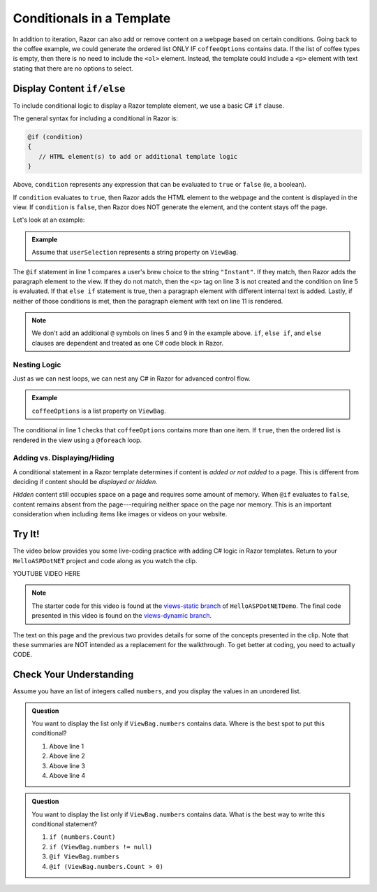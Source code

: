 Conditionals in a Template
==========================

In addition to iteration, Razor can also add or remove content on a
webpage based on certain conditions. Going back to the coffee example, we could
generate the ordered list ONLY IF ``coffeeOptions`` contains data. If the
list of coffee types is empty, then there is no need to include the ``<ol>`` 
element. Instead, the template could include a ``<p>`` element with text stating 
that there are no options to select.

Display Content ``if/else``
---------------------------

To include conditional logic to display a Razor template element, we use a basic C# ``if`` clause.

The general syntax for including a conditional in Razor is:

.. sourcecode:: guess

   @if (condition)
   {
      // HTML element(s) to add or additional template logic
   }

Above, ``condition`` represents any expression that can be evaluated to ``true`` or ``false`` 
(ie, a boolean).

If ``condition`` evaluates to ``true``, then Razor adds the HTML element to
the webpage and the content is displayed in the view. If ``condition`` is
``false``, then Razor does NOT generate the element, and the content stays
off the page.

Let's look at an example:

.. admonition:: Example

   Assume that ``userSelection`` represents a string property on ``ViewBag``.

   .. sourcecode:: guess
      :linenos:

      @if (ViewBag.userSelection == "Instant")
      {
         <p>Are you sure about that?</p>
      } 
      else if (ViewBag.userSelection == "French Roast")
      {
         <p>Oooh la la!</p>
      } 
      else
      {
         <p>Thanks for your order</p>
      }

The ``@if`` statement in line 1 compares a user's brew choice to the string
``"Instant"``. If they match, then Razor adds the paragraph element to the
view. If they do not match, then the ``<p>`` tag on line 3 is not created and the 
condition on line 5 is evaluated. If that ``else if`` statement is true, then 
a paragraph element with different internal text is added. Lastly, if neither 
of those conditions is met, then the paragraph element with text on line 11 
is rendered. 

.. admonition:: Note

   We don't add an additional ``@`` symbols on lines 5 and 9 in the 
   example above. ``if``, ``else if``, and ``else`` clauses are dependent
   and treated as one C# code block in Razor.

Nesting Logic
^^^^^^^^^^^^^

Just as we can nest loops, we can nest any C# in Razor for advanced control flow.

.. admonition:: Example

   ``coffeeOptions`` is a list property on ``ViewBag``.

   .. sourcecode:: guess
      :linenos:

      @if (ViewBag.coffeeOptions.Count > 1)
      {
         <ol>
            @foreach(string coffeeType in ViewBag.coffeeOptions)
            {
               <li>@coffeeType</li>
            }
         </ol>
      }


The conditional in line 1 checks that ``coffeeOptions`` contains more than one
item. If ``true``, then the ordered list is rendered in the view using a ``@foreach``
loop.

Adding vs. Displaying/Hiding
^^^^^^^^^^^^^^^^^^^^^^^^^^^^

A conditional statement in a Razor template determines if content is *added or not added* to a page. This is
different from deciding if content should be *displayed or hidden*.

*Hidden* content still occupies space on a page and requires some amount of
memory. When ``@if`` evaluates to ``false``, content remains absent from the
page---requiring neither space on the page nor memory. This is an important
consideration when including items like images or videos on your website.

.. _HelloASPDotNET-vid2:

Try It!
-------

The video below provides you some live-coding practice with adding C# logic in Razor
templates. Return to your ``HelloASPDotNET`` project and code along as you watch
the clip.

.. TODO: Add dynamic view video.
.. topic covered: use ViewBag property to display data on template, @foreach, @if

YOUTUBE VIDEO HERE

.. admonition:: Note

   The starter code for this video is found at the 
   `views-static branch <https://github.com/LaunchCodeEducation/HelloASPDotNETDemo/tree/views-static>`__
   of ``HelloASPDotNETDemo``. The final code presented in this video is found on the `views-dynamic branch <TBD>`__.

The text on this page and the previous two provides details for some of the
concepts presented in the clip. Note that these summaries are NOT intended as
a replacement for the walkthrough. To get better at coding, you need to
actually CODE.

Check Your Understanding
------------------------

Assume you have an list of integers called ``numbers``, and you display
the values in an unordered list.

.. sourcecode:: html
   :linenos:

   <ul>
      @foreach(int number in ViewBag.numbers)
      {
         <li>@number</li>
      }
   </ul>

.. admonition:: Question

   You want to display the list only if ``ViewBag.numbers`` contains data. 
   Where is the best spot to put this conditional?

   #. Above line 1
   #. Above line 2 
   #. Above line 3 
   #. Above line 4

.. Answer = a, Above line 1

.. admonition:: Question

   You want to display the list only if ``ViewBag.numbers`` contains data. 
   What is the best way to write this conditional statement?

   #. ``if (numbers.Count)``
   #. ``if (ViewBag.numbers != null)``
   #. ``@if ViewBag.numbers``
   #. ``@if (ViewBag.numbers.Count > 0)``

.. ans: d, ``@if (ViewBag.numbers.Count > 0) {}``
